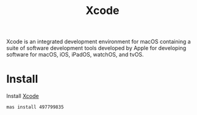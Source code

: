 #+TITLE: Xcode
Xcode is an integrated development environment for macOS containing a suite of software development tools developed by Apple for developing software for macOS, iOS, iPadOS, watchOS, and tvOS.

* Install
Install [[https://developer.apple.com/xcode/][Xcode]]
#+begin_src sh
mas install 497799835
#+end_src
